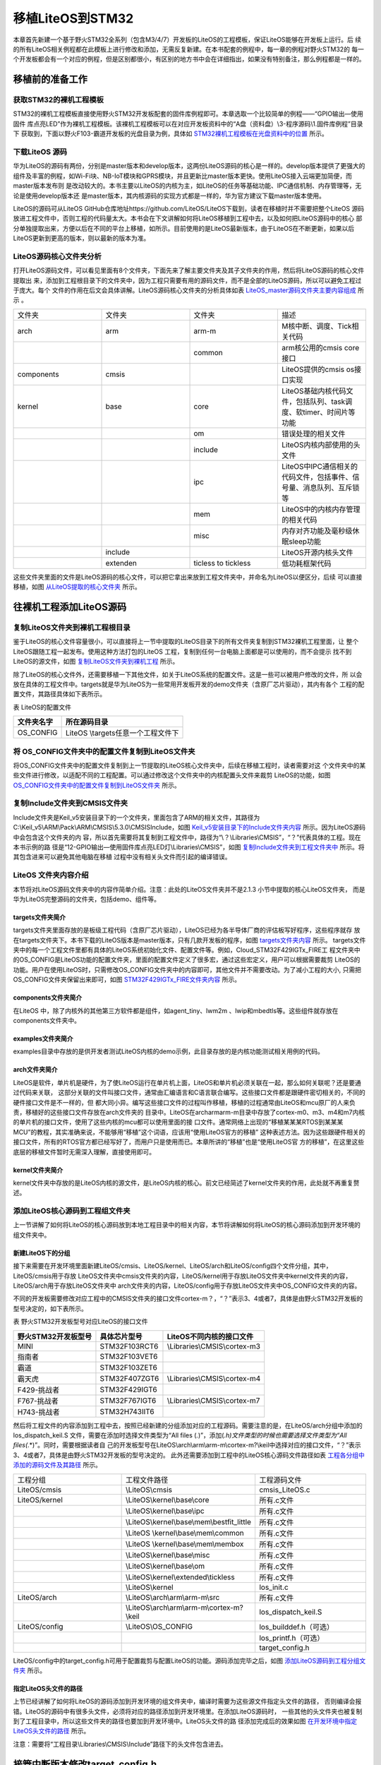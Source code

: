.. vim: syntax=rst

移植LiteOS到STM32
====================

本章首先新建一个基于野火STM32全系列（包含M3/4/7）开发板的LiteOS的工程模板，保证LiteOS能够在开发板上运行。后
续的所有LiteOS相关例程都在此模板上进行修改和添加，无需反复新建。在本书配套的例程中，每一章的例程对野火STM32的
每一个开发板都会有一个对应的例程，但是区别都很小，有区别的地方书中会在详细指出，如果没有特别备注，那么例程都是一样的。

移植前的准备工作
~~~~~~~~~~~~~~~~~~



获取STM32的裸机工程模板
^^^^^^^^^^^^^^^^^^^^^^^^^^^^

STM32的裸机工程模板直接使用野火STM32开发板配套的固件库例程即可。本章选取一个比较简单的例程——“GPIO输出—使用固件
库点亮LED”作为裸机工程模板。该裸机工程模板可以在对应开发板资料中的“A盘（资料盘）\\3-程序源码\\1.固件库例程”目录下
获取到，下面以野火F103-霸道开发板的光盘目录为例，具体如 STM32裸机工程模板在光盘资料中的位置_ 所示。

.. image:: media/porting_to_stm32/portin002.png
   :align: center
   :name: STM32裸机工程模板在光盘资料中的位置
   :alt: STM32裸机工程模板在光盘资料中的位置


下载LiteOS 源码
^^^^^^^^^^^^^^^^^^^^^

华为LiteOS的源码有两份，分别是master版本和develop版本，这两份LiteOS源码的核心是一样的。develop版本提供了更强大的
组件及丰富的例程，如Wi-Fi块、NB-IoT模块和GPRS模块，并且更新比master版本更快。使用LiteOS接入云端更加简便，而master版本发布则
是改动较大的。本书主要以LiteOS的内核为主，如LiteOS的任务等基础功能、IPC通信机制、内存管理等，无论是使用develop版本还
是master版本，其内核源码的实现方式都是一样的，华为官方建议下载master版本使用。

LiteOS的源码可从LiteOS GitHub仓库地址https://github.com/LiteOS/LiteOS下载到，读者在移植时并不需要把整个LiteOS
源码放进工程文件中，否则工程的代码量太大。本书会在下文讲解如何将LiteOS移植到工程中去，以及如何把LiteOS源码中的核心
部分单独提取出来，方便以后在不同的平台上移植，如所示。目前使用的是LiteOS最新版本，由于LiteOS在不断更新，如果以后
LiteOS更新到更高的版本，则以最新的版本为准。

.. image:: media/porting_to_stm32/portin003.png
   :align: center
   :name: LiteOS源码
   :alt: LiteOS源码


LiteOS源码核心文件夹分析
^^^^^^^^^^^^^^^^^^^^^^^^^^^^^

打开LiteOS源码文件，可以看见里面有8个文件夹，下面先来了解主要文件夹及其子文件夹的作用，然后将LiteOS源码的核心文件提取出
来，添加到工程根目录下的文件夹中，因为工程只需要有用的源码文件，而不是全部的LiteOS源码，所以可以避免工程过于庞大。每个
文件的作用在后文会具体讲解。LiteOS源码核心文件夹的分析具体如表 LiteOS_master源码文件夹主要内容组成_ 所示 。


.. list-table::
   :widths: 25 25 25 25
   :name: LiteOS_master源码文件夹主要内容组成
   :header-rows: 0


   * - 文件夹
     - 文件夹
     - 文件夹
     - 描述

   * - arch
     - arm
     - arm-m
     - M核中断、调度、Tick相关代码

   * -
     -
     - common
     - arm核公用的cmsis core接口

   * - components
     - cmsis
     -
     - LiteOS提供的cmsis os接口实现

   * - kernel
     - base
     - core
     - LiteOS基础内核代码文件，包括队列、task调度、软timer、时间片等功能

   * -
     -
     - om
     - 错误处理的相关文件

   * -
     -
     - include
     - LiteOS内核内部使用的头文件

   * -
     -
     - ipc
     - LiteOS中IPC通信相关的代码文件，包括事件、信号量、消息队列、互斥锁等

   * -
     -
     - mem
     - LiteOS中的内核内存管理的相关代码

   * -
     -
     - misc
     - 内存对齐功能及毫秒级休眠sleep功能

   * -
     - include
     -
     - LiteOS开源内核头文件

   * -
     - extenden
     - ticless to tickless
     - 低功耗框架代码


这些文件夹里面的文件是LiteOS源码的核心文件，可以把它拿出来放到工程文件夹中，并命名为LiteOS以便区分，后续
可以直接移植，如图 从LiteOS提取的核心文件夹_ 所示。

.. image:: media/porting_to_stm32/portin004.png
   :align: center
   :name: 从LiteOS提取的核心文件夹
   :alt: 从LiteOS提取的核心文件夹


往裸机工程添加LiteOS源码
~~~~~~~~~~~~~~~~~~~~~~~~~~~~~~~

复制LiteOS文件夹到裸机工程根目录
^^^^^^^^^^^^^^^^^^^^^^^^^^^^^^^^^^^^^

鉴于LiteOS的核心文件容量很小，可以直接将上一节中提取的LiteOS目录下的所有文件夹复制到STM32裸机工程里面，让
整个LiteOS跟随工程一起发布。使用这种方法打包的LiteOS 工程，复制到任何一台电脑上面都是可以使用的，而不会提示
找不到LiteOS的源文件，如图 复制LiteOS文件夹到裸机工程_ 所示。

.. image:: media/porting_to_stm32/portin005.png
   :align: center
   :name: 复制LiteOS文件夹到裸机工程
   :alt: 复制LiteOS文件夹到裸机工程


除了LiteOS的核心文件外，还需要移植一下其他文件，如关于LiteOS系统的配置文件。这是一些可以被用户修改的文件，所
以会放在具体的工程文件中。targets就是华为LiteOS为一些常用开发板开发的demo文件夹（含原厂芯片驱动），其内有各个
工程的配置文件，其路径具体如下表所示。

表  LiteOS的配置文件

========== ===================================
文件夹名字 所在源码目录
========== ===================================
OS_CONFIG  LiteOS \\targets\任意一个工程文件下
========== ===================================

将 OS_CONFIG文件夹中的配置文件复制到LiteOS文件夹
^^^^^^^^^^^^^^^^^^^^^^^^^^^^^^^^^^^^^^^^^^^^^^^^^^^^^^^^^^^^^^^^

将OS_CONFIG文件夹中的配置文件复制到上一节提取的LiteOS核心文件夹中，后续在移植工程时，读者需要对这
个文件夹中的某些文件进行修改，以适配不同的工程配置。可以通过修改这个文件夹中的内核配置头文件来裁剪
LiteOS的功能，如图 OS_CONFIG文件夹中的配置文件复制到LiteOS文件夹_ 所示。

.. image:: media/porting_to_stm32/portin006.png
   :align: center
   :name: OS_CONFIG文件夹中的配置文件复制到LiteOS文件夹
   :alt: OS_CONFIG文件夹中的配置文件复制到LiteOS文件夹


复制Include文件夹到CMSIS文件夹
^^^^^^^^^^^^^^^^^^^^^^^^^^^^^^^^^^^^^^^^^

Include文件夹是Keil_v5安装目录下的一个文件夹，里面包含了ARM的相关文件，其路径为
C:\\Keil_v5\\ARM\\Pack\\ARM\\CMSIS\\5.3.0\\CMSIS\Include，如图 Keil_v5安装目录下的Include文件夹内容_ 所示。因为LiteOS源码中会包含这个文件夹的内
容，所以首先需要将其复制到工程文件中，路径为“\\？\\Libraries\\CMSIS”，“？”代表具体的工程。现在本书示例的路
径是“12-GPIO输出—使用固件库点亮LED灯\\Libraries\\CMSIS”，如图 复制Include文件夹到工程文件夹中_ 所示。将其包含进来可以避免其他电脑在移植
过程中没有相关头文件而引起的编译错误。

.. image:: media/porting_to_stm32/portin007.png
   :align: center
   :name: Keil_v5安装目录下的Include文件夹内容
   :alt: Keil_v5安装目录下的Include文件夹内容


.. image:: media/porting_to_stm32/portin008.png
   :align: center
   :name: 复制Include文件夹到工程文件夹中
   :alt: 复制Include文件夹到工程文件夹中



LiteOS 文件夹内容介绍
^^^^^^^^^^^^^^^^^^^^^^^^^^^^

本节将对LiteOS源码文件夹中的内容作简单介绍。注意：此处的LiteOS文件夹并不是2.1.3 小节中提取的核心LiteOS文件夹，
而是华为LiteOS完整源码的文件夹，包括demo、组件等。

targets文件夹简介
''''''''''''''''''''''''

targets文件夹里面存放的是板级工程代码（含原厂芯片驱动），LiteOS已经为各半导体厂商的评估板写好程序，这些程序就存
放在targets文件夹下。本书下载的LiteOS版本是master版本，只有几款开发板的程序，如图 targets文件夹内容_ 所示。
targets文件夹中的每一个工程文件里都有具体的LiteOS系统初始化文件、配置文件等。例如，Cloud_STM32F429IGTx_FIRE工
程文件夹中的OS_CONFIG是LiteOS功能的配置文件夹，里面的配置文件定义了很多宏，通过这些宏定义，用户可以根据需要裁剪
LiteOS的功能。用户在使用LiteOS时，只需修改OS_CONFIG文件夹中的内容即可，其他文件并不需要改动。为了减小工程的大小,
只需把OS_CONFIG文件夹保留出来即可，如图 STM32F429IGTx_FIRE文件夹内容_ 所示。

.. image:: media/porting_to_stm32/portin009.png
   :align: center
   :name: targets文件夹内容
   :alt: targets 文件夹内容


.. image:: media/porting_to_stm32/portin010.png
   :align: center
   :name: STM32F429IGTx_FIRE文件夹内容
   :alt: STM32F429IGTx_FIRE文件夹内容


components文件夹简介
''''''''''''''''''''''''''''''

在LiteOS 中，除了内核外的其他第三方软件都是组件，如agent_tiny、lwm2m 、lwip和mbedtls等。这些组件就存放在components文件夹中。

examples文件夹简介
'''''''''''''''''''''''''

examples目录中存放的是供开发者测试LiteOS内核的demo示例，此目录存放的是内核功能测试相关用例的代码。

arch文件夹简介
''''''''''''''''''

LiteOS是软件，单片机是硬件，为了使LiteOS运行在单片机上面，LiteOS和单片机必须关联在一起，那么如何关联呢？还是要通过代码来关联，
这部分关联的文件叫接口文件，通常由汇编语言和C语言联合编写。这些接口文件都是跟硬件密切相关的，不同的硬件接口文件是不一样的，但
都大同小异。编写这些接口文件的过程叫作移植，移植的过程通常由LiteOS和mcu原厂的人来负责，移植好的这些接口文件存放在arch文件夹的
目录中。LiteOS在arch\arm\arm-m目录中存放了cortex-m0、m3、m4和m7内核的单片机的接口文件，使用了这些内核的mcu都可以使用里面的接
口文件。通常网络上出现的“移植某某某RTOS到某某某MCU”的教程，其实准确来说，不能够用“移植”这个词语，应该用“使用LiteOS官方的移植”
这种表述方法。因为这些跟硬件相关的接口文件，所有的RTOS官方都已经写好了，而用户只是使用而已。本章所讲的“移植”也是“使用LiteOS官
方的移植”，在这里这些底层的移植文件暂时无需深入理解，直接使用即可。

kernel文件夹简介
''''''''''''''''''''

kernel文件夹中存放的是LiteOS内核的源文件，是LiteOS内核的核心。前文已经简述了kernel文件夹的作用，此处就不再重复赘述。

添加LiteOS核心源码到工程组文件夹
^^^^^^^^^^^^^^^^^^^^^^^^^^^^^^^^^^^^^

上一节讲解了如何将LiteOS的核心源码放到本地工程目录中的相关内容，本节将讲解如何将LiteOS的核心源码添加到开发环境的组文件夹中。

新建LiteOS下的分组
''''''''''''''''''''''''

接下来需要在开发环境里面新建LiteOS/cmsis、LiteOS/kernel、LiteOS/arch和LiteOS/config四个文件分组，其中，LiteOS/cmsis用于存放
LiteOS文件夹中cmsis文件夹的内容，LiteOS/kernel用于存放LiteOS文件夹中kernel文件夹的内容，LiteOS/arch用于存放LiteOS文件夹中
arch文件夹的内容，LiteOS/config用于存放LiteOS文件夹中OS_CONFIG文件夹的内容。

不同的开发板需要修改对应工程中的CMSIS文件夹的接口文件cortex-m？，“？”表示3、4或者7，具体是由野火STM32开发板的型号决定的，如下表所示。

表 野火STM32开发板型号对应LiteOS的接口文件

=================== ============= ===========================
野火STM32开发板型号 具体芯片型号  LiteOS不同内核的接口文件
=================== ============= ===========================
MINI                STM32F103RCT6 \\Libraries\\CMSIS\\cortex-m3
指南者              STM32F103VET6
霸道                STM32F103ZET6
霸天虎              STM32F407ZGT6 \\Libraries\\CMSIS\\cortex-m4
F429-挑战者         STM32F429IGT6
F767-挑战者         STM32F767IGT6 \\Libraries\\CMSIS\\cortex-m7
H743-挑战者         STM32H743IIT6
=================== ============= ===========================

然后将工程文件的内容添加到工程中去，按照已经新建的分组添加对应的工程源码。需要注意的是，在LiteOS/arch分组中添加的los_dispatch_keil.S
文件，需要在添加时选择文件类型为“All files (*.*)”，添加(*.h)文件类型的时候也需要选择文件类型为“All files(*.*)”。同时，需要根据读者自
己的开发板型号在LiteOS\\arch\\arm\\arm-m\\cortex-m?\\keil中选择对应的接口文件，“？”表示3、4或者7，具体是由野火STM32开发板的型号决定的。
此外还需要添加到工程中的LiteOS核心源码文件路径如表 工程各分组中添加的源码文件及其路径_ 所示。


.. list-table::
   :widths: 33 33 33
   :name: 工程各分组中添加的源码文件及其路径
   :header-rows: 0


   * - 工程分组
     - 工程文件路径
     - 工程源码文件

   * - LiteOS/cmsis
     - \\LiteOS\\cmsis
     - cmsis_LiteOS.c

   * - LiteOS/kernel
     - \\LiteOS\\kernel\\base\\core
     - 所有.c文件

   * -
     - \\LiteOS\\kernel\\base\\ipc
     - 所有.c文件

   * -
     - \\LiteOS\\kernel\\base\\mem\\bestfit_little
     - 所有.c文件
   * -
     - \\LiteOS \\kernel\\base\\mem\\common
     - 所有.c文件
   * -
     - \\LiteOS \\kernel\\base\\mem\\membox
     - 所有.c文件

   * -
     - \\LiteOS\\kernel\\base\\misc
     - 所有.c文件

   * -
     - \\LiteOS\\kernel\\base\\om
     - 所有.c文件

   * -
     - \\LiteOS\\kernel\\extended\\tickless
     - 所有.c文件

   * -
     - \\LiteOS\\kernel
     - los_init.c

   * - LiteOS/arch
     - \\LiteOS\\arch\\arm\\arm-m\\src
     - 所有.c文件

   * -
     - \\LiteOS\\arch\\arm\\arm-m\\cortex-m?\\keil
     - los_dispatch_keil.S

   * - LiteOS/config
     - \\LiteOS\\OS_CONFIG
     - los_builddef.h（可选）

   * -
     -
     - los_printf.h（可选）

   * -
     -
     - target_config.h


LiteOS/config中的target_config.h可用于配置裁剪与配置LiteOS的功能。源码添加完毕之后，如图 添加LiteOS源码到工程分组文件夹_ 所示。

.. image:: media/porting_to_stm32/portin011.png
   :align: center
   :name: 添加LiteOS源码到工程分组文件夹
   :alt: 添加LiteOS源码到工程分组文件夹


指定LiteOS头文件的路径
''''''''''''''''''''''''''

上节已经讲解了如何将LiteOS的源码添加到开发环境的组文件夹中，编译时需要为这些源文件指定头文件的路径，
否则编译会报错。LiteOS的源码中有很多头文件，必须将对应的路径添加到开发环境里。在添加LiteOS源码时，
一些其他的头文件夹也被复制到了工程目录中，所以这些文件夹的路径也要加到开发环境中。LiteOS头文件的路
径添加完成后的效果如图 在开发环境中指定LiteOS头文件的路径_ 所示。

注意：需要将“工程目录\\Libraries\\CMSIS\\Include”路径下的头文件包含进去。

.. image:: media/porting_to_stm32/portin012.png
   :align: center
   :name: 在开发环境中指定LiteOS头文件的路径
   :alt: 在开发环境中指定LiteOS头文件的路径


接管中断版本修改target_config.h
~~~~~~~~~~~~~~~~~~~~~~~~~~~~~~~~~~~~~~~~~~~~~~~~~~~~~~~~~~

LiteOS提供了两个版本，一个是接管中断版本，另一个是非接管中断版本，这两个版本的区别很大，在cortex-m系列中
并不经常使用接管中断版本。

接管中断就是指LiteOS管理了系统的可配置中断，系统能够判断中断源是什么，然后决定是否进入中断服务函数由系统。
现在移植的版本是接管中断版本，两个版本的target_config.h稍有不同，但基本一致，稍后将会讲解非接管中断版本。

target_config.h文件内容讲解
^^^^^^^^^^^^^^^^^^^^^^^^^^^^^^^^^^^^^^^^^

target_config.h是直接从LiteOS官方的工程文件夹中复制过来的，路径为\LiteOS\\targets\\STM32F429IGTx_FIRE\OS_CONFIG。
该头文件对裁剪整个LiteOS所需的功能的宏均做了定义，有些宏定义被使能，有些宏定义被失能。开始时用户暂时只需要配置
最简单的功能即可。要想随心所欲的配置LiteOS的功能，用户就必须对这些宏定义的功能有所掌握，下面先简单介绍这些宏定
义的含义，然后再对这些宏定义进行修改。

.. code-block:: c
    :caption:  代码清单:移植-1target_config.h文件内容
    :name: 代码清单:移植-1
    :linenos:

    #ifndef _TARGET_CONFIG_H
    #define _TARGET_CONFIG_H

    #include "los_typedef.h"
    #include "stm32f10x.h"						(1)
    #include <stdio.h>
    #include <string.h>


    #ifdef __cplusplus
    #if __cplusplus
    extern "C" {
    #endif /* __cplusplus */
    #endif /* __cplusplus */

    /*======================================================================
                    System clock module configuration		(2)
    =======================================================================*/

    /**
    * @ingroup los_config
    * System clock (unit: HZ)
    */
    #define OS_SYS_CLOCK           	   (SystemCoreClock)//	(2)-①

    /**
    * @ingroup los_config
    * Number of Ticks in one second
    */
    #define LOSCFG_BASE_CORE_TICK_PER_SECOND            (1000UL)//	(2)-②

    /**
    * @ingroup los_config
    * External configuration item for timer tailoring
    */
    #define LOSCFG_BASE_CORE_TICK_HW_TIME                   NO//	(2)-③

    /**
    * @ingroup los_config
    * Configuration LiteOS kernel tickless
    */
    #define LOSCFG_KERNEL_TICKLESS                          NO//	(2)-④

    /*========================================================================
                    Hardware interrupt module configuration		(3)
    =======================================================================*/

    /**
    * @ingroup los_config
    * Configuration item for hardware interrupt tailoring
    */
    #define LOSCFG_PLATFORM_HWI                              NO//	(3)-①

    /**
    * @ingroup los_config
    * Maximum number of used hardware interrupts, including Tick timer interrupts.
    */
    #define LOSCFG_PLATFORM_HWI_LIMIT                       96//	(3)-②


    /*========================================================================
                    Task module configuration			(4)
    =======================================================================*/

    /**
    * @ingroup los_config
    * Default task priority
    */
    #define LOSCFG_BASE_CORE_TSK_DEFAULT_PRIO             10//		(4)-①

    /**
    * @ingroup los_config
    * Maximum supported number of tasks except the idle task rather than the number of usable tasks
    */
    #define LOSCFG_BASE_CORE_TSK_LIMIT                     15// 	(4)-②             // max num task

    /**
    * @ingroup los_config
    * Size of the idle task stack
    */
    #define LOSCFG_BASE_CORE_TSK_IDLE_STACK_SIZE   (0x500U)// 		(4)-③

    /**
    * @ingroup los_config
    * Default task stack size
    */
    #define LOSCFG_BASE_CORE_TSK_DEFAULT_STACK_SIZE        (0x2D0U)//  (4)-③

    /**
    * @ingroup los_config
    * Minimum stack size.
    */
    #define LOSCFG_BASE_CORE_TSK_MIN_STACK_SIZE            (0x130U)//	(4)-③

    /**
    * @ingroup los_config
    * Configuration item for task Robin tailoring
    */
    #define LOSCFG_BASE_CORE_TIMESLICE                     YES//	(4)-④

    /**
    * @ingroup los_config
    * Longest execution time of tasks with the same priorities
    */
    #define LOSCFG_BASE_CORE_TIMESLICE_TIMEOUT             10//	(4)-⑤

    /**
    * @ingroup los_config
    * Configuration item for task (stack) monitoring module tailoring
    */
    #define LOSCFG_BASE_CORE_TSK_MONITOR                  YES//	(4)-⑥

    /**
    * @ingroup los_config
    * Configuration item for task perf task filter hook
    */
    #define LOSCFG_BASE_CORE_EXC_TSK_SWITCH                YES//	(4)-⑦

    /**
    * @ingroup los_config
    * Configuration item for performance moniter unit
    */
    #define OS_INCLUDE_PERF                                YES//	(4)-⑧

    /**
    * @ingroup los_config
    * Define a usable task priority.Highest task priority.
    */
    #define LOS_TASK_PRIORITY_HIGHEST                      0//	(4)-⑨

    /**
    * @ingroup los_config
    * Define a usable task priority.Lowest task priority.
    */
    #define LOS_TASK_PRIORITY_LOWEST                       31//	(4)-⑩


    /*=====================================================================
                    Semaphore module configuration		(5)
    ======================================================================*/

    /**
    * @ingroup los_config
    * Configuration item for semaphore module tailoring
    */
    #define LOSCFG_BASE_IPC_SEM                           YES//	(5)-①

    /**
    * @ingroup los_config
    * Maximum supported number of semaphores
    */
    #define LOSCFG_BASE_IPC_SEM_LIMIT                     20// 	(2)-②
    // the max sem-numb


    /*=====================================================================
                            Mutex module configuration		(6)
    ======================================================================*/

    /**
    * @ingroup los_config
    * Configuration item for mutex module tailoring
    */
    #define LOSCFG_BASE_IPC_MUX                           YES//	(6)-①

    /**
    * @ingroup los_config
    * Maximum supported number of mutexes
    */
    #define LOSCFG_BASE_IPC_MUX_LIMIT                     15//	(6)-②
    // the max mutex-num


    /*======================================================================
                            Queue module configuration		(7)
    ======================================================================*/

    /**
    * @ingroup los_config
    * Configuration item for queue module tailoring
    */
    #define LOSCFG_BASE_IPC_QUEUE                        YES//	(7)-①

    /**
    * @ingroup los_config
    * Maximum supported number of queues rather than the number of usable queues
    */
    #define LOSCFG_BASE_IPC_QUEUE_LIMIT                   10//	(7)-②
    //the max queue-numb


    /*======================================================================
                Software timer module configuration	(8)
    ======================================================================*/

    #if (LOSCFG_BASE_IPC_QUEUE == YES)
    /**
    * @ingroup los_config
    * Configuration item for software timer module tailoring
    */
    #define LOSCFG_BASE_CORE_SWTMR                        YES//	(8)-①

    #define LOSCFG_BASE_CORE_TSK_SWTMR_STACK_SIZE  LOSCFG_BASE_CORE_TSK_DEFAULT_STACK_SIZE

    #define LOSCFG_BASE_CORE_SWTMR_TASK                   YES//	(8)-②

    #define LOSCFG_BASE_CORE_SWTMR_ALIGN                  NO//	(8)-③
    #if(LOSCFG_BASE_CORE_SWTMR == NO && LOSCFG_BASE_CORE_SWTMR_ALIGN == YES)
    #error "swtmr align first need support swmtr, should make LOSCFG_BASE_CORE_SWTMR = YES"
    #endif

    /**
    * @ingroup los_config
    * Maximum supported number of software timers rather than the number of usable software timers
    */
    #define LOSCFG_BASE_CORE_SWTMR_LIMIT              	 16//      	(8)-④    // the max SWTMR numb

    /**
    * @ingroup los_config
    * Max number of software timers ID
    */
    #define OS_SWTMR_MAX_TIMERID  ((65535/LOSCFG_BASE_CORE_SWTMR_LIMIT) * LOSCFG_BASE_CORE_SWTMR_LIMIT)   		///(8)-⑤


    /**
    * @ingroup los_config
    * Maximum size of a software timer queue
    */
    #define OS_SWTMR_HANDLE_QUEUE_SIZE                          (LOSCFG_BASE_CORE_SWTMR_LIMIT + 0)

    /**
    * @ingroup los_config
    * Minimum divisor of software timer multiple alignment
    */
    #define LOS_COMMON_DIVISOR                          10		//(8)-⑦
    #endif


    /*======================================================================
                        Memory module configuration		(9)
    ======================================================================*/

    extern UINT8 *m_aucSysMem0;
    extern UINT32 __LOS_HEAP_ADDR_START__;				//(9)-①
    extern UINT32 __LOS_HEAP_ADDR_END__;

    /**
    * @ingroup los_config
    * Starting address of the memory
    */
    #define OS_SYS_MEM_ADDR      (VOID *)__LOS_HEAP_ADDR_START__	//(9)-②

    /**
    * @ingroup los_config
    * Ending address of the memory
    */
    extern UINT32 g_sys_mem_addr_end;

    /**
    * @ingroup los_config
    * Memory size
    */
    #define OS_SYS_MEM_SIZE  ((UINT32)(__LOS_HEAP_ADDR_END__ - __LOS_HEAP_ADDR_START__ +1)) 	//(9)-③


    /**
    * @ingroup los_config
    * Configuration module tailoring of mem node integrity checking
    */
    #define LOSCFG_BASE_MEM_NODE_INTEGRITY_CHECK          	YES	//(9)-④

    /**
    * @ingroup los_config
    * Configuration module tailoring of mem node size checking
    */
    #define LOSCFG_BASE_MEM_NODE_SIZE_CHECK             	YES	//(9)-⑤

    #define LOSCFG_MEMORY_BESTFIT                          	YES	//(9)-⑥

    /**
    * @ingroup los_config
    * Configuration module tailoring of more mempry pool checking
    */
    #define LOSCFG_MEM_MUL_POOL                            	YES	//(9)-⑦

    /**
    * @ingroup los_config
    * Number of memory checking blocks
    */
    #define OS_SYS_MEM_NUM                              	20	//(9)-⑧

    /**
    * @ingroup los_config
    * Configuration module tailoring of slab memory
    */
    #define LOSCFG_KERNEL_MEM_SLAB                     	YES	//(9)-⑨


    /*======================================================================
                            fw Interface configuration		(10)
    ======================================================================*/

    /**
    * @ingroup los_config
    * Configuration item for the monitoring of task communication
    */
    #define LOSCFG_COMPAT_CMSIS_FW                      	YES	//(10)-①


    /*======================================================================
                                    others			(11)
    =====================================================================*/

    /**
    * @ingroup los_config
    * Configuration system wake-up info to open
    */
    #define OS_SR_WAKEUP_INFO                             	YES	//(11)-①

    /**
    * @ingroup los_config
    * Configuration CMSIS_OS_VER
    */
    #define CMSIS_OS_VER                               	2	//(11)-②


    /*=======================================================================
                        Exception module configuration		(12)
    =======================================================================*/

    /**
    * @ingroup los_config
    * Configuration item for exception tailoring
    */
    #define LOSCFG_PLATFORM_EXC                           	NO	//(12)-①


    /*======================================================================
                        Runstop module configuration		(13)
    =======================================================================*/

    /**
    * @ingroup los_config
    * Configuration item for runstop module tailoring
    */
    #define LOSCFG_KERNEL_RUNSTOP                        	NO	//(13)-①


    /*======================================================================
                                track configuration		(14)
    ======================================================================*/

    /**
    * @ingroup los_config
    * Configuration item for track
    */
    #define LOSCFG_BASE_MISC_TRACK                       	NO	//(14)-①

    /**
    * @ingroup los_config
    * Max count of track items
    */
    #define LOSCFG_BASE_MISC_TRACK_MAX_COUNT            	1024	//(14)-②


    #ifdef __cplusplus
    #if __cplusplus
    }
    #endif /* __cplusplus */
    #endif /* __cplusplus */


    #endif /* _TARGET_CONFIG_H */




-   代码清单:移植-1_  **(1)** ：头文件stm32f10x.h是在工程文件中选择的芯片型号进行添加的，目前本书使用的是野火STM32霸
    道开发板，所以这个头文件要修改成stm32f10x.h，如果是野火其他型号的开发板，则在target_config.h中修改与开发板对应的头文件即可。

-   代码清单:移植-1_  **(2)** ：System clock module configuration为系统时钟模块配置参数，要想LiteOS准确无误地运行，
    这些基本配置必须要有，并且必须正确，下面会具体讲解配置相关的内容。

-   代码清单:移植-1_  **(2)-①** ：OS_SYS_CLOCK是配置LiteOS的时钟为系统时钟的参数，在野火STM32霸道开发板上系统时钟为
    SystemCoreClock = SYSCLK_FREQ_72MHz，也就是72MHz。

-   代码清单:移植-1_  **(2)-②**：LOSCFG_BASE_CORE_TICK_PER_SECOND表示操作系统每秒钟产生Tick的数量，Tick是指操作系
    统节拍的时钟周期。时钟节拍就是系统以固定的频率产生中断（时基中断），并在中断中处理与时间相关的事件，推动所有任务
    向前运行。时钟节拍需要依赖于硬件定时器，在 STM32裸机程序中经常使用的 SysTick 时钟是 MCU的内核定时器， 通常使用
    该定时器产生操作系统的时钟节拍。在LiteOS中，系统延时和阻塞时间都是以Tick为单位的，配置LOSCFG_BASE_CORE_TICK_PER_SECOND
    的值可以改变中断的频率，从而间接改变LiteOS的时钟周期（T=1/f）。如果将LOSCFG_BASE_CORE_TICK_PER_SECOND的值设置为1000，
    那么LiteOS的时钟周期为1ms。过高的系统节拍中断频率意味着LiteOS内核将占用更多的CPU时间，因此会降低效率，一般将
    LOSCFG_BASE_CORE_TICK_PER_SECOND的值设置为50~1000即可。

-   代码清单:移植-1_  **(2)-③** ：LOSCFG_BASE_CORE_TICK_HW_TIME是定时器剪裁的外部配置参数，未使用，所以这个宏定义为NO。

-   代码清单:移植-1_  **(2)-④** ：LOSCFG_KERNEL_TICKLESS是配置LiteOS打开tickless低功耗组件，这个组件打开后SysTick会在系
    统空闲时关闭并睡眠，进入省电模式。不空闲时SysTick继续工作，其本质上是动态时钟配置，而本书提供的例程是不需要打开tickless
    低功耗组件的，因此这个宏定义需要设置为NO。

-   代码清单:移植-1_  **(3)** ：Hardware interrupt module configuration是硬件外部中断模块配置参数。

-   代码清单:移植-1_  **(3)-①** ：LOSCFG_PLATFORM_HWI是硬件中断定制配置参数，YES表明LiteOS接管了外部中断，一般建议设置为NO，即不接管中断。

-   代码清单:移植-1_  **(3)-②** ：LOSCFG_PLATFORM_HWI_LIMIT这个宏定义表示 LiteOS支持最大的外部中断数，默认为96，一般不作修改，使用默认即可。

-   代码清单:移植-1_  **(4)** ：Task module configuration是 任务模块的配置。

-   代码清单:移植-1_  **(4)-①** ：LOSCFG_BASE_CORE_TSK_DEFAULT_PRIO这个宏定义表示默认的任务优先级，默认为10，优先级数值越小表示任务优先级越高。

-   代码清单:移植-1_  **(4)-②** ：LOSCFG_BASE_CORE_TSK_LIMIT这个宏定义表示LiteOS支持的最大任务个数（除去空闲任务），默认为15。

-   代码清单:移植-1_  **(4)-③** ：任务栈。LOSCFG_BASE_CORE_TSK_IDLE_STACK_SIZE这个宏定义表示空闲任务的栈大小，默认为0x500U字节。而下面
    的这个LOSCFG_BASE_CORE_TSK_DEFAULT_STACK_SIZE宏定义表示定义默认的任务栈大小为0x2D0U字节，在任务创建的时候一般都会指定任务栈的大小，以适
    配不一样的应用任务，而如果没有指定则使用默认值。LOSCFG_BASE_CORE_TSK_MIN_STACK_SIZE这个宏定义则表示任务最小需要的栈大小，栈大小应该是一个
    合理的值，如果大小太大，可能会导致内存耗尽，最小的栈大小默认为0x130U。任务栈大小必须在8个字节的边界上对齐。大小取决于它是否足够大以避免任务栈溢出。

-   代码清单:移植-1_  **(4)-④** ：LOSCFG_BASE_CORE_TIMESLICE这个宏定义表示是否使用时间片，在LiteOS一般都会使用时间片，故配置为YES。

-   代码清单:移植-1_  **(4)-⑤** ：LOSCFG_BASE_CORE_TIMESLICE_TIMEOUT这个宏定义表示具有相同优先级的任务的最长执行时间，单位为时钟节拍周期，默认配置为10。

-   代码清单:移植-1_  **(4)-⑥** ：LOSCFG_BASE_CORE_TSK_MONITOR这个宏定义表示任务栈监控模块定制的配置项，在LiteOS中默认打开。

-   代码清单:移植-1_  **(4)-⑦** ：LOSCFG_BASE_CORE_EXC_TSK_SWITCH这个宏定义表示任务执行过滤器钩子函数的配置项，在LiteOS中默认打开。

-   代码清单:移植-1_  **(4)-⑧** ：OS_INCLUDE_PERF这个宏定义表示性能监视器单元的配置项，在LiteOS中默认打开。

-   代码清单:移植-1_  **(4)-⑨** ：LOS_TASK_PRIORITY_HIGHEST这个宏定义表示定义可用的任务的最高优先级。在LiteOS中默认最高优先级为0，优
    先级数值越小，优先级越高。

-   代码清单:移植-1_  **(4)-⑩** ：LOS_TASK_PRIORITY_LOWEST这个宏定义表示定义可用的任务的最低优先级，在LiteOS中默认为31，LiteOS最大支持
    32个抢占优先级，优先级数值越大，优先级越低。

-   代码清单:移植-1_  **(5)** ：Semaphore module configuration 是信号量模块配置，信号量用于任务间的IPC通信，或者是用于任务与任务间的同步，
    任务与中断间的同步等。

-   代码清单:移植-1_  **(5)-①** ：LOSCFG_BASE_IPC_SEM这个宏定义表示信号量的配置项，配置为YES则表示默认使用信号量。

-   代码清单:移植-1_  **(5)-②** ：LOSCFG_BASE_IPC_SEM_LIMIT这个宏定义表示LiteOS最大支持信号量的个数，默认为20个，用户可以自定义设置信号量个数。

-   代码清单:移植-1_  **(6)** ：Mutex module configuration 是互斥锁模块配置，互斥锁在LiteOS中起不可缺少的作用，如果某资源同时只准一个任务
    访问，可以用互斥锁保护这个资源，互斥锁还具有优先级继承机制。

-   代码清单:移植-1_  **(6)-①** ：LOSCFG_BASE_IPC_MUX这个宏定义表示互斥锁的配置项，配置为YES则表示默认使用互斥锁。

-   代码清单:移植-1_  **(6)-②** ：LOSCFG_BASE_IPC_MUX_LIMIT这个宏定义表示LiteOS最大支持互斥锁的个数，默认为15。

-   代码清单:移植-1_  **(7)** ：Queue module configuration 是消息队列模块配置，消息队列也是IPC通信的一种，用于任务与任务之间，任务与中断直接
    的通信，可以存储有限的、大小固定的数据。

-   代码清单:移植-1_  **(7)-①** ：LOSCFG_BASE_IPC_QUEUE这个宏定义表示队列量的配置项，配置为YES则表示默认使用消息队列。

-   代码清单:移植-1_  **(7)-②** ：LOSCFG_BASE_IPC_QUEUE_LIMIT这个宏定义表示LiteOS最大支持消息队列量的个数，默认为10。

-   代码清单:移植-1_  **(8)** ：Software timer module configuration 是软件定时器模块配置，使用软件定时器则必须要使用消息队列，否则不会使用软件定时器。

-   代码清单:移植-1_  **(8)-①** ：LOSCFG_BASE_CORE_SWTMR这个宏定义表示软件定时器的配置项，配置为YES则表示默认使用软件定时器。使用了软件定
    时器也需要配置任务栈的大小的，LOSCFG_BASE_CORE_TSK_SWTMR_STACK_SIZE这个宏定义就是用于配置软件定时器的任务栈大小的默认为任务的栈大小0x2D0U字节。

-   代码清单:移植-1_  **(8)-②** ：LOSCFG_BASE_CORE_SWTMR_TASK这个宏定义表示使用软件定时器回调函数，默认打开。

-   代码清单:移植-1_  **(8)-③** ：LOSCFG_BASE_CORE_SWTMR_ALIGN这个宏定义表示软件定时器对齐用，某些场景需要对齐，默认关闭。

-   代码清单:移植-1_  **(8)-④** ：LOSCFG_BASE_CORE_SWTMR_LIMIT这个宏定义表示支持的最大软件定时器数量，而不是可用的软件定时器数量。默认为16。

-   代码清单:移植-1_  **(8)-⑤** ：OS_SWTMR_MAX_TIMERID这个宏定义表示最大的软件ID数值，默认为
    65520 ((65535/LOSCFG_BASE_CORE_SWTMR_LIMIT) \* LOSCFG_BASE_CORE_SWTMR_LIMIT)，。

-   代码清单:移植-1_  **(8)-⑥** ：OS_SWTMR_HANDLE_QUEUE_SIZE这个宏定义表示最大的软件定时器队列的大小，默认为(LOSCFG_BASE_CORE_SWTMR_LIMIT + 0)。

-   代码清单:移植-1_  **(8)-⑦** ：LOS_COMMON_DIVISOR这个宏定义表示软件定时器多重对齐的最小除数，默认为10。

-   代码清单:移植-1_  **(9)** ：Memory module configuration是内存模块的配置项。

-   代码清单:移植-1_  **(9)-①** ：声明了外部定义的一些变量，__LOS_HEAP_ADDR_START__为系统的起始地址，__LOS_HEAP_ADDR_END__为系统
    的结束地址，系统管理的内存均在这两个地址之间。

-   代码清单:移植-1_  **(9)-②** ：OS_SYS_MEM_ADDR这个宏定义是系统的内存起始地址。

-   代码清单:移植-1_  **(9)-③** ：OS_SYS_MEM_SIZE这个宏定义是系统的内存大小，大小为结束地址-起始地址+1。

-   代码清单:移植-1_  **(9)-④** ：LOSCFG_BASE_MEM_NODE_INTEGRITY_CHECK这个宏定义是配置内存节点完整性检查，默认打开。

-   代码清单:移植-1_  **(9)-⑤** ：LOSCFG_BASE_MEM_NODE_SIZE_CHECK这个宏定义是配置内存节点大小检查，默认打开。

-   代码清单:移植-1_  **(9)-⑥** ：LOSCFG_MEMORY_BESTFIT这个宏定义是配置分配内存算法的，bestfit只是分配内存算法的其中一套，配置文件中
    默认打开该宏定义，但如果真正需要使用还需要把bestfit内存管理算法部分添加到工程中，但是本书提供的配套例程进使用bestfit_little（LiteOS
    内存管理算法的其中一套）。

-   代码清单:移植-1_  **(9)-⑦** ：LOSCFG_MEM_MUL_POOL这个宏定义是配置内存模块内存池检查，默认打开。

-   代码清单:移植-1_  **(9)-⑧** ：OS_SYS_MEM_NUM这个宏定义是内存块检查，默认为20。

-   代码清单:移植-1_  **(9)-⑨** ：LOSCFG_KERNEL_MEM_SLAB这个宏定义是配置系统内存分配机制，默认使用slab分配机制。

-   代码清单:移植-1_  **(10)** ：fw Interface configuration是配置fw接口界面配置。

-   代码清单:移植-1_  **(10)-①** ：LOSCFG_COMPAT_CMSIS_FW这个宏定义是用于监视任务通信的配置，默认打开，用户可以选择关闭。

-   代码清单:移植-1_  **(11)** ：others是与LiteOS相关的其他配置。

-   代码清单:移植-1_  **(11)-①** ：OS_SR_WAKEUP_INFO这个宏定义是配置系统唤醒信息打开，默认使用。

-   代码清单:移植-1_  **(11)-②**：CMSIS_OS_VER这个宏定义是配置CMSIS_OS_VER版本，默认是2，就会从cmsis_LiteOS.c加载
    cmsis_LiteOS2.c，在cmsis_os.h中加载cmsis_os2.h；而如果是1则加载对应1的版本cmsis_LiteOS1.c和cmsis_os2.h。

-   代码清单:移植-1_  **(12)** ：Exception module configuration是异常模块配置。

-   代码清单:移植-1_  **(12)-①** ：LOSCFG_PLATFORM_EXC是异常模块配置项，默认不使用。

-   代码清单:移植-1_  **(13)** ：Runstop module configuration是运行停止配置。现在这个版本的LiteOS还没使用到，它是用于休眠与运行的。

-   代码清单:移植-1_  **(13)-①** ：LOSCFG_KERNEL_RUNSTOP是运行停止配置项，默认不使用。

-   代码清单:移植-1_  **(14)** ：track configuration是跟踪配置。

-   代码清单:移植-1_  **(14)-①** ：LOSCFG_BASE_MISC_TRACK是跟踪配置项，默认不使用。

-   代码清单:移植-1_  **(14)-②** ：LOSCFG_BASE_MISC_TRACK_MAX_COUNT是最大跟踪数目配置，默认为1024。

target_config.h文件修改
^^^^^^^^^^^^^^^^^^^^^^^^^^^^^^^^^^^^^

target_config.h头文件的配置是LiteOS对外开放的配置，而los_config.h则是LiteOS的主要配置文件，但是考虑到不懂的人不知道如何配置
los_config.h头文件，所以在los_config.h中默认已经配置好了这些头文件，以保证LiteOS能正常运行，即使是在target_config.h中配置错
误了，target_config.h也是能正常运行的，这是一道保险机制，因此只修改target_config.h这个文件即可。

target_config.h头文件的内容修改的不多，具体是：修改与对应开发板的头文件，如果是使用野火STM32F1的开发板，则包含F1的头文件
#include "stm32f10x.h"，同理是使用了其他系列的开发板，则包含与开发板对应的头文件即可。还有需要修改系统的时钟OS_SYS_CLOCK
与系统的时钟节拍LOSCFG_BASE_CORE_TICK_PER_SECOND，一般常用的是100~1000，根据自己需要选择。还有可以修改默认的任务栈大小，根
据自己的需要修改即可。如 代码清单:移植-2_ 高亮部分所示。

.. code-block:: c
    :caption:  代码清单:移植-2 target_config.h文件修改
    :emphasize-lines: 5,23,29
    :name: 代码清单:移植-2
    :linenos:

    #ifndef _TARGET_CONFIG_H
    #define _TARGET_CONFIG_H

    #include "los_typedef.h"
    #include "stm32f10x.h"
    #include <stdio.h>
    #include <string.h>


    #ifdef __cplusplus
    #if __cplusplus
    extern "C" {
    #endif /* __cplusplus */
    #endif /* __cplusplus */

    /*======================================================================
                    System clock module configuration
    ========================================================================*/

    /**
    * @ingroup los_config
    * System clock (unit: HZ)
    */
    #define OS_SYS_CLOCK           	   (SystemCoreClock)

    /**
    * @ingroup los_config
    * Number of Ticks in one second
    */
    #define LOSCFG_BASE_CORE_TICK_PER_SECOND            (1000UL)

    /**
    * @ingroup los_config
    * External configuration item for timer tailoring
    */
    #define LOSCFG_BASE_CORE_TICK_HW_TIME                   NO

    /**
    * @ingroup los_config
    * Configuration LiteOS kernel tickless
    */
    #define LOSCFG_KERNEL_TICKLESS                          NO

    /*========================================================================
                    Hardware interrupt module configuration
    ========================================================================*/

    /**
    * @ingroup los_config
    * Configuration item for hardware interrupt tailoring
    */
    #define LOSCFG_PLATFORM_HWI                              YES

    /**
    * @ingroup los_config
    * Maximum number of used hardware interrupts, including Tick timer interrupts.
    */
    #define LOSCFG_PLATFORM_HWI_LIMIT                       96


    /*========================================================================
                    Task module configuration
    ========================================================================*/

    /**
    * @ingroup los_config
    * Default task priority
    */
    #define LOSCFG_BASE_CORE_TSK_DEFAULT_PRIO             10

    /**
    * @ingroup los_config
    * Maximum supported number of tasks except the idle task rather than the number of usable tasks
    */
    #define LOSCFG_BASE_CORE_TSK_LIMIT                     15 	             // max num task

    /**
    * @ingroup los_config
    * Size of the idle task stack
    */
    #define LOSCFG_BASE_CORE_TSK_IDLE_STACK_SIZE   (0x500U)

    /**
    * @ingroup los_config
    * Default task stack size
    */
    #define LOSCFG_BASE_CORE_TSK_DEFAULT_STACK_SIZE        (0x2D0U)

    /**
    * @ingroup los_config
    * Minimum stack size.
    */
    #define LOSCFG_BASE_CORE_TSK_MIN_STACK_SIZE            (0x130U)

    /**
    * @ingroup los_config
    * Configuration item for task Robin tailoring
    */
    #define LOSCFG_BASE_CORE_TIMESLICE                     YES

    /**
    * @ingroup los_config
    * Longest execution time of tasks with the same priorities
    */
    #define LOSCFG_BASE_CORE_TIMESLICE_TIMEOUT             10

    /**
    * @ingroup los_config
    * Configuration item for task (stack) monitoring module tailoring
    */
    #define LOSCFG_BASE_CORE_TSK_MONITOR                  YES

    /**
    * @ingroup los_config
    * Configuration item for task perf task filter hook
    */
    #define LOSCFG_BASE_CORE_EXC_TSK_SWITCH                YES

    /**
    * @ingroup los_config
    * Configuration item for performance moniter unit
    */
    #define OS_INCLUDE_PERF                                YES

    /**
    * @ingroup los_config
    * Define a usable task priority.Highest task priority.
    */
    #define LOS_TASK_PRIORITY_HIGHEST                      0

    /**
    * @ingroup los_config
    * Define a usable task priority.Lowest task priority.
    */
    #define LOS_TASK_PRIORITY_LOWEST                       31


    /*=====================================================================
                    Semaphore module configuration
    ======================================================================*/

    /**
    * @ingroup los_config
    * Configuration item for semaphore module tailoring
    */
    #define LOSCFG_BASE_IPC_SEM                           YES

    /**
    * @ingroup los_config
    * Maximum supported number of semaphores
    */
    #define LOSCFG_BASE_IPC_SEM_LIMIT                     20 	             // the max sem-numb


    /*=====================================================================
                            Mutex module configuration
    ======================================================================*/

    /**
    * @ingroup los_config
    * Configuration item for mutex module tailoring
    */
    #define LOSCFG_BASE_IPC_MUX                           YES

    /**
    * @ingroup los_config
    * Maximum supported number of mutexes
    */
    #define LOSCFG_BASE_IPC_MUX_LIMIT                     15	              // the max mutex-nu


    /*======================================================================
                            Queue module configuration
    ======================================================================*/

    /**
    * @ingroup los_config
    * Configuration item for queue module tailoring
    */
    #define LOSCFG_BASE_IPC_QUEUE                        YES

    /**
    * @ingroup los_config
    * Maximum supported number of queues rather than the number of usable queues
    */
    #define LOSCFG_BASE_IPC_QUEUE_LIMIT                   10	              //the max queue-num


    /*======================================================================
                Software timer module configuration
    ======================================================================*/

    #if (LOSCFG_BASE_IPC_QUEUE == YES)
    /**
    * @ingroup los_config
    * Configuration item for software timer module tailoring
    */
    #define LOSCFG_BASE_CORE_SWTMR                        YES

    #define LOSCFG_BASE_CORE_TSK_SWTMR_STACK_SIZE               LOSCFG_BASE_CORE_TSK_DEFAULT_STACK_SIZE

    #define LOSCFG_BASE_CORE_SWTMR_TASK                   YES

    #define LOSCFG_BASE_CORE_SWTMR_ALIGN                  YES
    #if(LOSCFG_BASE_CORE_SWTMR == NO && LOSCFG_BASE_CORE_SWTMR_ALIGN == YES)
    #error "swtmr align first need support swmtr, should make LOSCFG_BASE_CORE_SWTMR = YES"
    #endif

    /**
    * @ingroup los_config
    * Maximum supported number of software timers rather than the number of usable software timers
    */
    #define LOSCFG_BASE_CORE_SWTMR_LIMIT              	 16          // the max SWTMR numb

    /**
    * @ingroup los_config
    * Max number of software timers ID
    */
    #define OS_SWTMR_MAX_TIMERID    ((65535/LOSCFG_BASE_CORE_SWTMR_LIMIT) * LOSCFG_BASE_CORE_SWTMR_LIMIT)

    /**
    * @ingroup los_config
    * Maximum size of a software timer queue
    */
    #define OS_SWTMR_HANDLE_QUEUE_SIZE                          (LOSCFG_BASE_CORE_SWTMR_LIMIT + 0)

    /**
    * @ingroup los_config
    * Minimum divisor of software timer multiple alignment
    */
    #define LOS_COMMON_DIVISOR                          10
    #endif


    /*======================================================================
                        Memory module configuration
    ======================================================================*/

    extern UINT8 *m_aucSysMem0;
    extern UINT32 __LOS_HEAP_ADDR_START__;
    extern UINT32 __LOS_HEAP_ADDR_END__;

    /**
    * @ingroup los_config
    * Starting address of the memory
    */
    #define OS_SYS_MEM_ADDR      (VOID *)__LOS_HEAP_ADDR_START__

    /**
    * @ingroup los_config
    * Ending address of the memory
    */
    extern UINT32 g_sys_mem_addr_end;

    /**
    * @ingroup los_config
    * Memory size
    */
    #define OS_SYS_MEM_SIZE      ((UINT32)(__LOS_HEAP_ADDR_END__ - __LOS_HEAP_ADDR_START__ +1))


    /**
    * @ingroup los_config
    * Configuration module tailoring of mem node integrity checking
    */
    #define LOSCFG_BASE_MEM_NODE_INTEGRITY_CHECK          	YES

    /**
    * @ingroup los_config
    * Configuration module tailoring of mem node size checking
    */
    #define LOSCFG_BASE_MEM_NODE_SIZE_CHECK             	YES

    #define LOSCFG_MEMORY_BESTFIT                          	YES

    /**
    * @ingroup los_config
    * Configuration module tailoring of more mempry pool checking
    */
    #define LOSCFG_MEM_MUL_POOL                            	YES

    /**
    * @ingroup los_config
    * Number of memory checking blocks
    */
    #define OS_SYS_MEM_NUM                              	20

    /**
    * @ingroup los_config
    * Configuration module tailoring of slab memory
    */
    #define LOSCFG_KERNEL_MEM_SLAB                     	YES


    /*======================================================================
                            fw Interface configuration
    ======================================================================*/

    /**
    * @ingroup los_config
    * Configuration item for the monitoring of task communication
    */
    #define LOSCFG_COMPAT_CMSIS_FW                      	YES


    /*======================================================================
                                    others
    =====================================================================*/

    /**
    * @ingroup los_config
    * Configuration system wake-up info to open
    */
    #define OS_SR_WAKEUP_INFO                             	YES

    /**
    * @ingroup los_config
    * Configuration CMSIS_OS_VER
    */
    #define CMSIS_OS_VER                               	2


    /*=======================================================================
                        Exception module configuration
    =======================================================================*/

    /**
    * @ingroup los_config
    * Configuration item for exception tailoring
    */
    #define LOSCFG_PLATFORM_EXC                           	NO


    /*======================================================================
                        Runstop module configuration
    =======================================================================*/

    /**
    * @ingroup los_config
    * Configuration item for runstop module tailoring
    */
    #define LOSCFG_KERNEL_RUNSTOP                        	NO


    /*======================================================================
                                track configuration
    ======================================================================*/

    /**
    * @ingroup los_config
    * Configuration item for track
    */
    #define LOSCFG_BASE_MISC_TRACK                       	NO

    /**
    * @ingroup los_config
    * Max count of track items
    */
    #define LOSCFG_BASE_MISC_TRACK_MAX_COUNT            	1024


    #ifdef __cplusplus
    #if __cplusplus
    }
    #endif /* __cplusplus */
    #endif /* __cplusplus */


    #endif /* _TARGET_CONFIG_H */


非接管中断版本修改target_config.h
~~~~~~~~~~~~~~~~~~~~~~~~~~~~~~~~~~~~~~~~~~~


target_config.h文件内容讲解
^^^^^^^^^^^^^^^^^^^^^^^^^^^^^^^^^^^^^^^^^

如果是使用接管中断的版本，不需要看本小节。

非接管中断的方式是更加简单，更适合初学者，非接管中断版本的target_config.h文件就需要在LiteOS提供的demo中移植过来，
比如：LiteOS\\targets\\STM32F103RB_NUCLEO\\OS_CONFIG，两个版本的target_config.h稍有不一样的地方，大体基本一样，
非接管中断版本的target_config.h如 代码清单:移植-3_ 所示。

注意：此文件仅保留内存管理部分，其他地方跟接管中断版本基本一致。

.. code-block:: c
    :caption: 代码清单:移植-3 target_config.h文件内容（非接管中断版本）
    :name: 代码清单:移植-3
    :linenos:

    #ifndef _TARGET_CONFIG_H
    #define _TARGET_CONFIG_H

    #include "los_typedef.h"
    #include "stm32f1xx.h"
    #include <stdio.h>
    #include <string.h>


    #ifdef __cplusplus
    #if __cplusplus
    extern "C" {
    #endif /* __cplusplus */
    #endif /* __cplusplus */



    /*=====================================================================
                        Memory module configuration
    ====================================================================*/
    #define BOARD_SRAM_START_ADDR     0x20000000			//(1)
    #define BOARD_SRAM_SIZE_KB        20				//(2)
    #define BOARD_SRAM_END_ADDR (BOARD_SRAM_START_ADDR + 1024 * BOARD_SRAM_SIZE_KB)  //(3)
    /**
    * Config the start address and size of the LiteOS's heap memory
    */
    #if defined ( __CC_ARM )					//(4)

    extern UINT32 Image$$RW_IRAM1$$ZI$$Limit;
    #define LOS_HEAP_MEM_BEGIN    (&(Image$$RW_IRAM1$$ZI$$Limit)) 	//(5)
    #define LOS_HEAP_MEM_END      BOARD_SRAM_END_ADDR		//(6)

    #elif defined ( __ICCARM__ )					//(7)

    #pragma segment="HEAP"
    #define LOS_HEAP_MEM_BEGIN    (__segment_end("HEAP"))
    #define LOS_HEAP_MEM_END      BOARD_SRAM_END_ADDR

    #elif defined ( __GNUC__ )					//(8)

    extern UINT32 _ebss;
    extern UINT32 _Min_Stack_Size;
    extern UINT32 _Min_Heap_Size;
    #define LOS_HEAP_MEM_BEGIN  ((UINT32)(&_ebss) + (UINT32)(&_Min_Heap_Size))
    #define LOS_HEAP_MEM_END  ((UINT32)BOARD_SRAM_END_ADDR - (UINT32)(&_Min_Stack_Size))

    #else
    #error "Unknown compiler"
    #endif

    /**
    * @ingroup los_config
    * Starting address of the LiteOS heap memory
    */
    #define OS_SYS_MEM_ADDR  (VOID *)LOS_HEAP_MEM_BEGIN

    /**
    * @ingroup los_config
    * Size of LiteOS heap memory
    */
    #define OS_SYS_MEM_SIZE   (UINT32)((UINT32)LOS_HEAP_MEM_END - (UINT32) LOS_HEAP_MEM_BEGIN) //(9)

    /**
    * @ingroup los_config
    * Configuration module tailoring of mem node integrity checking
    */
    #define LOSCFG_BASE_MEM_NODE_INTEGRITY_CHECK                YES

    /**
    * @ingroup los_config
    * Configuration module tailoring of mem node size checking
    */
    #define LOSCFG_BASE_MEM_NODE_SIZE_CHECK                     YES

    #define LOSCFG_MEMORY_BESTFIT                               YES

    /**
    * @ingroup los_config
    * Configuration module tailoring of more mempry pool checking
    */
    #define LOSCFG_MEM_MUL_POOL                                 YES

    /**
    * @ingroup los_config
    * Number of memory checking blocks
    */
    #define OS_SYS_MEM_NUM                                      20

    /**
    * @ingroup los_config
    * Configuration module tailoring of slab memory
    */
    #define LOSCFG_KERNEL_MEM_SLAB                              YES


    #ifdef __cplusplus
    #if __cplusplus
    }
    #endif /* __cplusplus */
    #endif /* __cplusplus */


    #endif /* _TARGET_CONFIG_H */


-   代码清单:移植-3_  **(1)**\ ：定义内存的起始地址，内存是RAM（运行）内存，STM32的RAM起始地址是0x20000000。如果
    不知道RAM的起始地址，可以在工程中查看，如图 芯片的起始地址及大小_ 所示。

.. image:: media/porting_to_stm32/portin013.png
   :align: center
   :name: 芯片的起始地址及大小
   :alt: 芯片的起始地址及大小


-   代码清单:移植-3_  **(2)**\：定义芯片RAM的大小，根据对应的芯片进行修改，比如STM32F103ZET6的RAM是64KB，那么
    BOARD_SRAM_SIZE_KB可以定义为不超过64K，当然一般不能定义到那么大的，因为工程本身也是使用了一些内存的，系统可
    管理的内存大小就要小一点，根据需要进行调整即可。

-   代码清单:移植-3_  **(3)**\ ：根据对应的芯片的起始地址与RAM的大小算出结束地址。

-   代码清单:移植-3_  **(4)(7)(8)**\ ：不同的宏定义对应不同的编译器，兼容性更强。

-   代码清单:移植-3_  **(5)**\ ：LiteOS所管理内存的真正起始地址，由LiteOS自动计算得出，不会造成浪费，很多操作系统
    的地址都是人为设定的，有一些用不上的地址就浪费掉了，而LiteOS则比较有优势，能让RAM得到最大化的利用。

-   代码清单:移植-3_  **(6)**\ ：LiteOS所管理内存的真正结束地址。

-   代码清单:移植-3_  **(9)**\ ：LiteOS所管理内存的实际大小。通过结束地址减去起始地址，那就是真正的系统所管理的地址了。


target_config.h文件修改
^^^^^^^^^^^^^^^^^^^^^^^^^^^^^^^^^^^^^

target_config.h的修改很简单，除了2.3.2 这一章节修改的内容以外，还需要修改对应的头文件以及实际芯片的RAM起始地址与大小
即可，如 代码清单:移植-4_ 高亮部分所示。

.. code-block:: c
    :caption: 代码清单:移植-4 target_config.h文件修改
    :name: 代码清单:移植-4
    :linenos:

    #ifndef _TARGET_CONFIG_H
    #define _TARGET_CONFIG_H

    #include "los_typedef.h"
    #include "stm32f1xx.h"
    #include <stdio.h>
    #include <string.h>


    #ifdef __cplusplus
    #if __cplusplus
    extern "C" {
    #endif /* __cplusplus */
    #endif /* __cplusplus */



    /*=====================================================================
                        Memory module configuration
    ====================================================================*/
    #define BOARD_SRAM_START_ADDR     0x20000000
    #define BOARD_SRAM_SIZE_KB        20
    #define BOARD_SRAM_END_ADDR  (BOARD_SRAM_START_ADDR + 1024 * BOARD_SRAM_SIZE_KB)

    /**
    * Config the start address and size of the LiteOS's heap memory
    */
    #if defined ( __CC_ARM )

    extern UINT32 Image$$RW_IRAM1$$ZI$$Limit;
    #define LOS_HEAP_MEM_BEGIN    (&(Image$$RW_IRAM1$$ZI$$Limit))
    #define LOS_HEAP_MEM_END      BOARD_SRAM_END_ADDR

    #elif defined ( __ICCARM__ )

    #pragma segment="HEAP"
    #define LOS_HEAP_MEM_BEGIN    (__segment_end("HEAP"))
    #define LOS_HEAP_MEM_END      BOARD_SRAM_END_ADDR

    #elif defined ( __GNUC__ )

    extern UINT32 _ebss;
    extern UINT32 _Min_Stack_Size;
    extern UINT32 _Min_Heap_Size;
    #define LOS_HEAP_MEM_BEGIN ((UINT32)(&_ebss) + (UINT32)(&_Min_Heap_Size))
    #define LOS_HEAP_MEM_END ((UINT32)BOARD_SRAM_END_ADDR - (UINT32)(&_Min_Stack_Size))

    #else
    #error "Unknown compiler"
    #endif

    /**
    * @ingroup los_config
    * Starting address of the LiteOS heap memory
    */
    #define OS_SYS_MEM_ADDR  (VOID *)LOS_HEAP_MEM_BEGIN

    /**
    * @ingroup los_config
    * Size of LiteOS heap memory
    */
    #define OS_SYS_MEM_SIZE (UINT32)((UINT32)LOS_HEAP_MEM_END - (UINT32) LOS_HEAP_MEM_BEGIN)


    /**
    * @ingroup los_config
    * Configuration module tailoring of mem node integrity checking
    */
    #define LOSCFG_BASE_MEM_NODE_INTEGRITY_CHECK                YES

    /**
    * @ingroup los_config
    * Configuration module tailoring of mem node size checking
    */
    #define LOSCFG_BASE_MEM_NODE_SIZE_CHECK                     YES

    #define LOSCFG_MEMORY_BESTFIT                               YES

    /**
    * @ingroup los_config
    * Configuration module tailoring of more mempry pool checking
    */
    #define LOSCFG_MEM_MUL_POOL                                 YES

    /**
    * @ingroup los_config
    * Number of memory checking blocks
    */
    #define OS_SYS_MEM_NUM                                      20

    /**
    * @ingroup los_config
    * Configuration module tailoring of slab memory
    */
    #define LOSCFG_KERNEL_MEM_SLAB                              YES


    #ifdef __cplusplus
    #if __cplusplus
    }
    #endif /* __cplusplus */
    #endif /* __cplusplus */


    #endif /* _TARGET_CONFIG_H */



修改相关文件
~~~~~~~~~~~~~~~~

启动文件内容修改
^^^^^^^^^^^^^^^^

如果移植的是非接管中断版本，则不需要看本小节内容。

因为LiteOS接管中断版本的中断向量表是由系统管理的，所以裸机的启动文件已经不适合了，必须替换掉，LiteOS的工程师已经写好了启动文件，只需要修改一下即可。在移植操作系统的过程中要用LiteOS的启动文件los_startup_keil.s替换掉裸机工程中的启动文件。里面存放的是与LiteOS相
关的初始化函数，启动文件中的内容如 代码清单:移植-5_ 所示。



.. code-block::
    :caption: 代码清单:移植-5 los_startup_keil.s启动文件内容
    :name: 代码清单:移植-5
    :linenos:

    LOS_Heap_Min_Size   EQU     0x400

                    AREA    LOS_HEAP, NOINIT, READWRITE, ALIGN=3	(1)
    __los_heap_base
    LOS_Heap_Mem    SPACE   LOS_Heap_Min_Size


                    AREA    LOS_HEAP_INFO, DATA, READONLY, ALIGN=2	(2)
                    IMPORT  |Image$$ARM_LIB_STACKHEAP$$ZI$$Base|	(3)
                    EXPORT  __LOS_HEAP_ADDR_START__			(4)
                    EXPORT  __LOS_HEAP_ADDR_END__
    __LOS_HEAP_ADDR_START__
                    DCD     __los_heap_base				(5)
    __LOS_HEAP_ADDR_END__
                    DCD     |Image$$ARM_LIB_STACKHEAP$$ZI$$Base| - 1


                    PRESERVE8

                    AREA    RESET, CODE, READONLY
                    THUMB

                    IMPORT  ||Image$$ARM_LIB_STACKHEAP$$ZI$$Limit||
                    IMPORT  osPendSV

                    EXPORT  _BootVectors
                    EXPORT  Reset_Handler

    _BootVectors
                    DCD     ||Image$$ARM_LIB_STACKHEAP$$ZI$$Limit||
                    DCD     Reset_Handler


    Reset_Handler
                    IMPORT  SystemInit				(6)
                    IMPORT  __main
                    LDR     R0, =SystemInit				(7)
                    BLX     R0
                    LDR     R0, =__main
                    BX      R0


                    ALIGN
                    END


-   代码清单:移植-5_  **(1)**\ ：开辟栈的大小为 0X400（ 1KB），名字为 LOS_HEAP， NOINIT 即不初始化，READWRITE
    表示可读可写，按 8（2\ :sup:`3`\ ）字节对齐。

-   代码清单:移植-5_  **(2)**\ ：开辟栈的大小为 0X400（ 1KB），名字为 LOS_HEAP_INFO， READWRITE只读数据段，
    按4（ 2\ :sup:`2`\ ）字节对齐。

-   代码清单:移植-5_  **(3)**\ ：声明|Image$$ARM_LIB_STACKHEAP$$ZI$$Base|来自外部文件，跟 C 语言中的 EXTERN 关键字类似。

-   代码清单:移植-5_  **(4)**\ ：声明__LOS_HEAP_ADDR_START__与__LOS_HEAP_ADDR_END__具有全局属性，可被外部的文件使用。

-   代码清单:移植-5_  **(5)**\ ：__LOS_HEAP_ADDR_START__和__LOS_HEAP_ADDR_END__是个全局变量。他们位于LOS_HEAP_INFO段
    中，该段会被链接到flash地址空间，因此这两个变量的地址在flash空间内。所以这两个符号是定义的const只读变量。他们的值分别
    是__los_heap_base和|Image$$ARM_LIB_STACKHEAP$$ZI$$Base\|- 1。

-   代码清单:移植-5_  **(6)**\ ：表示该标号来自外部文件，跟 C 语言中的 EXTERN 关键字类似。这里表示 SystemInit 和__main 这两个函数均来自外部的文件。

-   代码清单:移植-5_  **(7)**\ ：跳转到SystemInit 和__main 这两个函数执行，这两个函数是需要在外部实现的。

SystemInit()函数
''''''''''''''''''''''''''

SystemInit()函数在STM32的固件库已经实现了，它在system_stm32f10x.c文件中。

.. code-block:: c
    :caption:  代码清单:移植-6 SystemInit()函数（system_stm32f10x.c文件）
    :name: 代码清单:移植-6
    :linenos:

    void SystemInit (void)
    {
        /* Reset the RCC clock configuration to the default reset state(for debug purpose) */
        /* Set HSION bit */
        RCC->CR |= (uint32_t)0x00000001;				(1)

        /* Reset SW, HPRE, PPRE1, PPRE2, ADCPRE and MCO bits */
    #ifndef STM32F10X_CL
        RCC->CFGR &= (uint32_t)0xF8FF0000;
    #else
        RCC->CFGR &= (uint32_t)0xF0FF0000;
    #endif /* STM32F10X_CL */

        /* Reset HSEON, CSSON and PLLON bits */
        RCC->CR &= (uint32_t)0xFEF6FFFF;

        /* Reset HSEBYP bit */
        RCC->CR &= (uint32_t)0xFFFBFFFF;

        /* Reset PLLSRC, PLLXTPRE, PLLMUL and USBPRE/OTGFSPRE bits */
        RCC->CFGR &= (uint32_t)0xFF80FFFF;

    #ifdef STM32F10X_CL
        /* Reset PLL2ON and PLL3ON bits */
        RCC->CR &= (uint32_t)0xEBFFFFFF;

        /* Disable all interrupts and clear pending bits  */
        RCC->CIR = 0x00FF0000;

        /* Reset CFGR2 register */
        RCC->CFGR2 = 0x00000000;
    #elif defined (STM32F10X_LD_VL) || defined (STM32F10X_MD_VL) || (defined STM32F10X_HD_VL)
        /* Disable all interrupts and clear pending bits  */
        RCC->CIR = 0x009F0000;

        /* Reset CFGR2 register */
        RCC->CFGR2 = 0x00000000;
    #else
        /* Disable all interrupts and clear pending bits  */
        RCC->CIR = 0x009F0000;
    #endif /* STM32F10X_CL */

    #if defined (STM32F10X_HD) || (defined STM32F10X_XL) || (defined STM32F10X_HD_VL)
    #ifdef DATA_IN_ExtSRAM
        SystemInit_ExtMemCtl();
    #endif /* DATA_IN_ExtSRAM */
    #endif

        /* Configure the System clock frequency, HCLK, PCLK2 and PCLK1 prescalers */
        /* Configure the Flash Latency cycles and enable prefetch buffer */
        SetSysClock();						(2)

    #ifdef VECT_TAB_SRAM
        SCB->VTOR = SRAM_BASE | VECT_TAB_OFFSET; /* Vector Table Relocation in Internal SRAM. */
    #else
        SCB->VTOR = FLASH_BASE | VECT_TAB_OFFSET; /* Vector Table Relocation in Internal FLASH. */
    #endif
    }


-   代码清单:移植-6_  **(1)**\ ：操作时钟控制寄存器，将内部8M高速时钟使能，从这里可以看出系统启动后是首先依靠内部时钟源而工作的。

-   代码清单:移植-6_  **(2)**\ ：SetSysClock()是SystemInit()的重点函数，用来设置系统复位后的所有时钟，让系统工作起来。

分散加载文件修改
^^^^^^^^^^^^^^^^

如果移植的是非接管中断版本，则不需要看本小节内容。

在LiteOS中，中断向量表被放在运行内存里，避免影响分配内存，那么就需要将代码分散加载到不同的区域中，华为官方提供的分
散加载文件就在每个具体的工程文件目录下，如：LiteOS\targets\STM32F429IGTx_FIRE\MDK-ARM文件夹下的STM32F429IGTx-LiteOS.sct
文件，如图 STM32F429IGTx-LiteOS分散加载文件_ 所示。首先将它复制到自己工程的user文件夹中，并且将其名字修改为“Fire-F103-LiteOS.sct”，然后把它配置
到工程中，如此一来在编译器编译、链接的时候就会根据分散加载文件的配置进行处理，操作过程如图 工程中添加分散加载文件_ 所示。

.. image:: media/porting_to_stm32/portin014.png
   :align: center
   :name: STM32F429IGTx-LiteOS分散加载文件
   :alt: STM32F429IGTx-LiteOS.sct分散加载文件


.. image:: media/porting_to_stm32/portin015.png
   :align: center
   :name: 工程中添加分散加载文件
   :alt: 工程中添加分散加载文件


添加到工程配置中可以打开分散加载文件看看里面的源码\ **④**\ ，如图 打开Fire-F103-LiteOS.sct分散加载文件的步骤_ 所示。

.. image:: media/porting_to_stm32/portin016.png
   :align: center
   :name: 打开Fire-F103-LiteOS.sct分散加载文件的步骤
   :alt: 打开“Fire-F103-LiteOS.sct”分散加载文件的步骤

图 2‑15打开“Fire-F103-LiteOS.sct”分散加载文件的步骤

Fire-F103-LiteOS.sct分散加载文件
''''''''''''''''''''''''''''''''''''''''''''''''''

打开分散加载文件后，可以看到文件里面的源码，本章将会简单介绍一下分散加载文件的格式，如 代码清单:移植-7_ 所示。

.. code-block::
    :caption:  代码清单:移植-7Fire-F103-LiteOS.sct分散加载文件源码
    :name: 代码清单:移植-7
    :linenos:

    LR_IROM1 0x08000000 0x00020000  {; load region size_region	(1)
        ER_IROM1 0x08000000 0x00020000  {; load address = execution address
            *.o (RESET, +First)
            *(InRoot$$Sections)
            .ANY (+RO)
            * (LOS_HEAP_INFO)					(2)
        }
        VECTOR 0x20000000 0x400  {    ; Vector
            * (.data.vector)					(3)
        }
        RW_IRAM1 0x20000400 0x00004800  {    ; RW data
            ;.ANY (+RW +ZI)
            * (.data, .bss)
            * (LOS_HEAP)						(4)
        }
        ARM_LIB_STACKHEAP 0x20004C00 EMPTY 0x400  {    ;LiteOS MSP

        }
    }


-   代码清单:移植-7_ **(1)**\ ：定义一个加载时域基地址： 0x08000000（是 STM32 内部 FLASH 的基地址），域大小
    为 0x00020000，读者可以根据对应芯片的实际 Flash 的大小进行修改。

-   代码清单:移植-7_ **(2)**\ ：定义一个运行时域，第一个运行时域必须和加载时域起始地址相同，否则将不能加载到运
    行时域，运行时域大小一般也和加载时域大小相同。运行时域将 RESET 段最先加载到本域的起始地址，RESET 的起始地址
    为0x08000000，直接从RESET结区开始运行，指向Reset_Handler开始运行，然后加载所有与LOS_HEAP_INFO匹配目标文件
    的可读可写数据，以及剩下的所有只读属性数据包含Code、 RW-Code、 RO-Data。

-   代码清单:移植-7_ **(3)**\ ：定义一个运行时域基地址： 0x20000000，大小为0x400 的RAM空间，用来存放中断向量表，
    所有的\* (.data.vector)类型数据，避免干扰对内存的分配。

-   代码清单:移植-7_ **(4)**\ ：定义一个运行时域基地址：0x20000400，大小为0x00004800的RAM，用来存放所有
    与(.data, .bss)、(LOS_HEAP)匹配的数据段，剩下的内存.ANY 将由LiteOS进行随意分配。

修改中断相关文件
^^^^^^^^^^^^^^^^

如果是使用接管中断的版本，不需要看本小节。

鉴于LiteOS已经处理好PendSV与SysTick中断了，就不需要用户自己去处理，如代码清单:移植-8所示，所以要在中断相关的源文
件（stm32fxxx_it.c）中注释（或者删除）掉void PendSV_Handler(void)与SysTick_Handler(void)这两个函数。

.. code-block:: c
    :caption:  代码清单:移植-8 LiteOS处理的PendSV与SysTick中断服务函数（los_hwi.c）
    :name: 代码清单:移植-8
    :linenos:

    /**********************************************************************
    Function    : PendSV_Handler
    Description : 此函数处理PendSVC异常， LiteOS调用接口
                osPendSV.
    Input       : None
    Output      : None
    Return      : None
    ******************************************************************/
    void PendSV_Handler(void)
    {
        osPendSV();
    }

    /********************************************************************
    Function    : SysTick_Handler
    Description : 此函数处理SysTick异常， LiteOS调用接口
                osTickHandler.
    Input       : None
    Output      : None
    Return      : None
    ****************************************************************/
    void SysTick_Handler(void)
    {
        if (g_bSysTickStart) {
            osTickHandler();
        } else {
            g_ullTickCount++;
        }
    }


修改core_cm3.h文件
^^^^^^^^^^^^^^^^^^^^^^^^^^^^

由于裸机例程使用的是ST官方固件库3.5版本的，他们提供的core_cm3.h文件是1.30版本的，这个版本是09年就出来了，已经
很老了，现在的core_cm3.h一直在更新，所以移植的时候，需要修改一下core_cm3.h的头文件，读者可以直接用本书提供的
core_cm3.h（4.30版本）文件。修改方法如下：打开本书提供的配套例程，在工程的CMSIS分组下，打开core_cm3.h，全选，
复制到裸机工程中的core_cm3.h文件即可，如图 修改core_cm3.h文件_ 所示。

.. image:: media/porting_to_stm32/portin017.png
   :align: center
   :name: 修改core_cm3.h文件
   :alt: 修改core_cm3.h文件（复制到移植的工程中）


修改工程配置
~~~~~~~~~~~~~~~~

在LiteOS中，编译需要C99标准的支持，并且还要忽略正常的警告，选择“target”→“C/C++”，在“Misc Controls”选项中输
入 --diag_suppress=1,47,177,186,223,1295，意思是忽略这些编号的警号，如图 修改工程配置_ 所示。

.. image:: media/porting_to_stm32/portin018.png
   :align: center
   :name: 修改工程配置
   :alt: 修改工程配置


修改main.c
~~~~~~~~~~~~~~~~~~

至此，相信读者已经初步完成工程的移植了，LiteOS的接管中断方式的移植比非接管中断方式需要配置的地方要稍多一些，本书所提供
的配套例程，除非是特别说明，否则均默认使用非接管中断方式。

本书首先将原来裸机工程里面main.c的文件内容全部删除，然后新增如下内容，如 代码清单:移植-9_ 所示。

.. code-block:: c
    :caption: 代码清单:移植-9 main.c文件内容
    :name: 代码清单:移植-9
    :linenos:

    /**
    *********************************************************************
    * @file    main.c
    * @author  fire
    * @version V1.0
    * @date    2018-xx-xx
    * @brief   LiteOS  + STM32 工程模版
    *********************************************************************
    * @attention
    *
    * 实验平台:野火 F103-霸道 STM32 开发板
    * 论坛    :http://www.firebbs.cn
    * 淘宝    :https://fire-stm32.taobao.com
    *
    **********************************************************************
    */

    /*
    *************************************************************************
    *                             包含的头文件
    *************************************************************************
    */
    #include "stm32f10x.h"						(1)
    #include " los_sys.h "
    #include "los_typedef.h"
    #include "los_task.ph"						(2)
    /*
    *************************************************************************
    *                               变量
    *************************************************************************
    */


    /*
    *************************************************************************
    *                             函数声明
    *************************************************************************
    */



    /*
    *************************************************************************
    *                             main 函数
    *************************************************************************
    */
    /**
    * @brief  主函数
    * @param  无
    * @retval 无
    */
    int main(void)
    {
    /* 什么都没有*/
    }


    /********************************END OF FILE****************************/


-   代码清单:移植-9_  **(1)**\ ：添加需要包含的头文件，不同的开发板对应的头文件是不一样的，根据自己的开发板平台
    选择对应的头文件。本次例程用野火STM32开发板作为实验平台。

-   代码清单:移植-9_  **(2)**\ ：这些是LiteOS的相关文件的头文件，需要包含进去。

当工程已经初步移植完成，点击编译，如果采用非接管中断方式移植的工程，就会发现没有错误也没有警告。

下载验证
~~~~~~~~~

将程序编译好，用DAP仿真器把程序下载到野火STM32开发板（具体型号根据读者买的开发板而定，每个型号的开发板都配套有对应
的程序），因为目前也还没有在main函数里面创建任务，系统也尚未开始运行，main函数中什么都没有，所以下载到开发板上也是
没有任何现象的。如果要想看现象，得自己在main函数中创建应用任务，并且让LiteOS在开发板上正常运行，关于如何使用LiteOS
创建任务，请看下一章“创建任务”。

